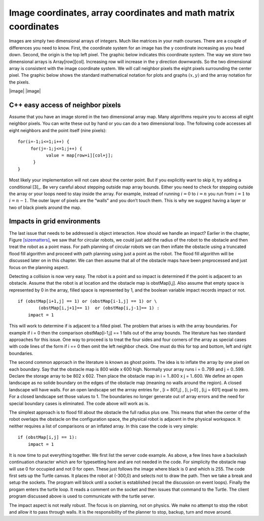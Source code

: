 Image coordinates, array coordinates and math matrix coordinates
----------------------------------------------------------------

Images are simply two dimensional arrays of integers. Much like matrices
in your math courses. There are a couple of differences you need to
know. First, the coordinate system for an image has the y coordinate
increasing as you head down. Second, the origin is the top left pixel.
The graphic below indicates this coordinate system. The way we store two
dimensional arrays is Array[row][col]. Increasing row will increase in
the y direction downwards. So the two dimensional array is consistent
with the image coordinate system. We will call neighbor pixels the eight
pixels surrounding the center pixel. The graphic below shows the
standard mathematical notation for plots and graphs :math:`(x,y)` and
the array notation for the pixels.

|image| |image|

C++ easy access of neighbor pixels
~~~~~~~~~~~~~~~~~~~~~~~~~~~~~~~~~~

Assume that you have an image stored in the two dimensional array map.
Many algorithms require you to access all eight neighbor pixels. You can
write these out by hand or you can do a two dimensional loop. The
following code accesses all eight neighbors and the point itself (nine
pixels):

::

    for(i=-1;i<=1;i++) {
         for(j=-1;j<=1;j++) {
               value = map[row+i][col+j];
          }
    }

Most likely your implementation will not care about the center point.
But if you explicitly want to skip it, try adding a conditional [3]_. Be
very careful about stepping outside map array bounds. Either you need to
check for stepping outside the array or your loops need to stay inside
the array. For example, instead of running :math:`i=0` to :math:`i=n`
you run from :math:`i=1` to :math:`i=n-1`. The outer layer of pixels are
the “walls" and you don’t touch them. This is why we suggest having a
layer or two of black pixels around the map.

Impacts in grid environments
~~~~~~~~~~~~~~~~~~~~~~~~~~~~

The last issue that needs to be addressed is object interaction. How
should we handle an impact? Earlier in the chapter,
Figure \ `[sizematters] <#sizematters>`__, we saw that for circular
robots, we could just add the radius of the robot to the obstacle and
then treat the robot as a point mass. For path planning of circular
robots we can then inflate the obstacle using a truncated flood fill
algorithm and proceed with path planning using just a point as the
robot. The flood fill algorithm will be discussed later on in this
chapter. We can then assume that all of the obstacle maps have been
preprocessed and just focus on the planning aspect.

Detecting a collision is now very easy. The robot is a point and so
impact is determined if the point is adjacent to an obstacle. Assume
that the robot is at location and the obstacle map is obstMap[i,j]. Also
assume that empty space is represented by 0 in the array, filled space
is represented by 1, and the boolean variable impact records impact or
not.

::

    if (obstMap[i+1,j] == 1) or (obstMap[i-1,j] == 1) or \
            (obstMap[i,j+1]== 1)  or (obstMap[i,j-1]== 1) :
        impact = 1

This will work to determine if is adjacent to a filled pixel. The
problem that arises is with the array boundaries. For example if i = 0
then the comparison obstMap[i-1,j] == 1 falls out of the array bounds.
The literature has two standard approaches for this issue. One way to
proceed is to treat the four sides and four corners of the array as
special cases with code lines of the form if i == 0 then omit the left
neighbor check. One must do this for top and bottom, left and right
boundaries.

The second common approach in the literature is known as ghost points.
The idea is to inflate the array by one pixel on each boundary. Say that
the obstacle map is 800 wide x 600 high. Normally your array runs i =
0..799 and j = 0..599. Declare the storage array to be 802 x 602. Then
place the obstacle map in i = 1..800 x j = 1..600. We define an open
landscape as no solide boundary on the edges of the obstacle map
(meaning no walls around the region). A closed landscape will have
walls. For an open landscape set the arrray entries for , [i = 801,j] ,
[i, j=0] , [i,j = 601] equal to zero. For a closed landscape set those
values to 1. The boundaries no longer generate out of array errors and
the need for special boundary cases is eliminated. The code above will
work as is.

The simplest approach is to flood fill about the obstacle the full
radius plus one. This means that when the center of the robot overlaps
the obstacle on the configuration space, the physical robot is adjacent
in the physical workspace. It neither requires a list of comparisons or
an inflated array. In this case the code is very simple:

::

    if (obstMap[i,j] == 1):
        impact = 1

It is now time to put everything together. We first list the server code
example. As above, a few lines have a backslash continuation character
which are for typesetting here and are not needed in the code. For
simplicity the obstacle map will use 0 for occupied and not 0 for open.
These just follows the image where black is 0 and which is 255. The code
first sets up the Turtle canvas. It places the robot at (-300,0) and
selects not to draw the path. Then we take a break and setup the
sockets. The program will block until a socket is established (recall
the discussion on event loops). Finally the progam enters the turtle
loop. It reads a comment on the socket and then issues that command to
the Turtle. The client program discussed above is used to communicate
with the turtle server.

The impact aspect is not really robust. The focus is on planning, not on
physics. We make no attempt to stop the robot and allow it to pass
through walls. It is the responsibility of the planner to stop, backup,
turn and move around.
